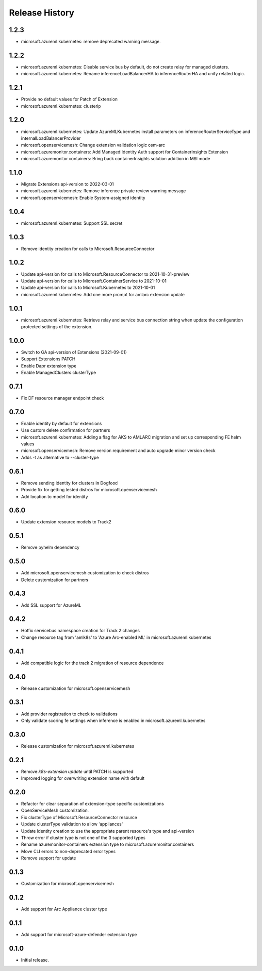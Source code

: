 .. :changelog:

Release History
===============

1.2.3
++++++++++++++++++
* microsoft.azureml.kubernetes: remove deprecated warning message.


1.2.2
++++++++++++++++++
* microsoft.azureml.kubernetes: Disable service bus by default, do not create relay for managed clusters.
* microsoft.azureml.kubernetes: Rename inferenceLoadBalancerHA to inferenceRouterHA and unify related logic.

1.2.1
++++++++++++++++++
* Provide no default values for Patch of Extension
* microsoft.azureml.kubernetes: clusterip

1.2.0
++++++++++++++++++
* microsoft.azureml.kubernetes: Update AzureMLKubernetes install parameters on inferenceRouterServiceType and internalLoadBalancerProvider
* microsoft.openservicemesh: Change extension validation logic osm-arc 
* microsoft.azuremonitor.containers: Add Managed Identity Auth support for ContainerInsights Extension 
* microsoft.azuremonitor.containers: Bring back containerInsights solution addition in MSI mode 

1.1.0
++++++++++++++++++
* Migrate Extensions api-version to 2022-03-01
* microsoft.azureml.kubernetes: Remove inference private review warning message
* microsoft.openservicemesh: Enable System-assigned identity

1.0.4
++++++++++++++++++
* microsoft.azureml.kubernetes: Support SSL secret

1.0.3
++++++++++++++++++
* Remove identity creation for calls to Microsoft.ResourceConnector

1.0.2
++++++++++++++++++
* Update api-version for calls to Microsoft.ResourceConnector to 2021-10-31-preview
* Update api-version for calls to Microsoft.ContainerService to 2021-10-01
* Update api-version for calls to Microsoft.Kubernetes to 2021-10-01
* microsoft.azureml.kubernetes: Add one more prompt for amlarc extension update

1.0.1
++++++++++++++++++
* microsoft.azureml.kubernetes: Retrieve relay and service bus connection string when update the configuration protected settings of the extension.

1.0.0
++++++++++++++++++
* Switch to GA api-version of Extensions (2021-09-01)
* Support Extensions PATCH
* Enable Dapr extension type
* Enable ManagedClusters clusterType

0.7.1
++++++++++++++++++
* Fix DF resource manager endpoint check

0.7.0
++++++++++++++++++
* Enable identity by default for extensions
* Use custom delete confirmation for partners
* microsoft.azureml.kubernetes: Adding a flag for AKS to AMLARC migration and set up corresponding FE helm values
* microsoft.openservicemesh: Remove version requirement and auto upgrade minor version check
* Adds -t as alternative to --cluster-type

0.6.1
++++++++++++++++++
* Remove sending identity for clusters in Dogfood
* Provide fix for getting tested distros for microsoft.openservicemesh
* Add location to model for identity

0.6.0
++++++++++++++++++
* Update extension resource models to Track2

0.5.1
++++++++++++++++++
* Remove pyhelm dependency

0.5.0
++++++++++++++++++
* Add microsoft.openservicemesh customization to check distros
* Delete customization for partners 

0.4.3
++++++++++++++++++
* Add SSL support for AzureML

0.4.2
++++++++++++++++++

* Hotfix servicebus namespace creation for Track 2 changes
* Change resource tag from 'amlk8s' to 'Azure Arc-enabled ML' in microsoft.azureml.kubernetes

0.4.1
++++++++++++++++++

* Add compatible logic for the track 2 migration of resource dependence

0.4.0
++++++++++++++++++

* Release customization for microsoft.openservicemesh

0.3.1
++++++++++++++++++

* Add provider registration to check to validations
* Only validate scoring fe settings when inference is enabled in microsoft.azureml.kubernetes

0.3.0
++++++++++++++++++

* Release customization for microsoft.azureml.kubernetes

0.2.1
++++++++++++++++++

* Remove `k8s-extension update` until PATCH is supported
* Improved logging for overwriting extension name with default 

0.2.0
++++++++++++++++++

* Refactor for clear separation of extension-type specific customizations
* OpenServiceMesh customization.
* Fix clusterType of Microsoft.ResourceConnector resource
* Update clusterType validation to allow 'appliances'
* Update identity creation to use the appropriate parent resource's type and api-version
* Throw error if cluster type is not one of the 3 supported types
* Rename azuremonitor-containers extension type to microsoft.azuremonitor.containers
* Move CLI errors to non-deprecated error types
* Remove support for update

0.1.3
++++++++++++++++++

* Customization for microsoft.openservicemesh

0.1.2
++++++++++++++++++

* Add support for Arc Appliance cluster type

0.1.1
++++++++++++++++++
* Add support for microsoft-azure-defender extension type

0.1.0
++++++++++++++++++
* Initial release.

